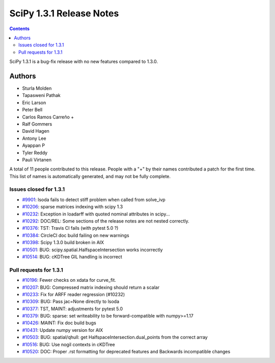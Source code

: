 ==========================
SciPy 1.3.1 Release Notes
==========================

.. contents::

SciPy 1.3.1 is a bug-fix release with no new features
compared to 1.3.0.

Authors
=======

* Sturla Molden
* Tapasweni Pathak
* Eric Larson
* Peter Bell
* Carlos Ramos Carreño +
* Ralf Gommers
* David Hagen
* Antony Lee
* Ayappan P
* Tyler Reddy
* Pauli Virtanen

A total of 11 people contributed to this release.
People with a "+" by their names contributed a patch for the first time.
This list of names is automatically generated, and may not be fully complete.

Issues closed for 1.3.1
-----------------------

* `#9901 <https://github.com/scipy/scipy/issues/9901>`__: lsoda fails to detect stiff problem when called from solve_ivp
* `#10206 <https://github.com/scipy/scipy/issues/10206>`__: sparse matrices indexing with scipy 1.3
* `#10232 <https://github.com/scipy/scipy/issues/10232>`__: Exception in loadarff with quoted nominal attributes in scipy...
* `#10292 <https://github.com/scipy/scipy/issues/10292>`__: DOC/REL: Some sections of the release notes are not nested correctly. 
* `#10376 <https://github.com/scipy/scipy/issues/10376>`__: TST: Travis CI fails (with pytest 5.0 ?)
* `#10384 <https://github.com/scipy/scipy/issues/10384>`__: CircleCI doc build failing on new warnings
* `#10398 <https://github.com/scipy/scipy/issues/10398>`__: Scipy 1.3.0 build broken in AIX
* `#10501 <https://github.com/scipy/scipy/issues/10501>`__: BUG: scipy.spatial.HalfspaceIntersection works incorrectly
* `#10514 <https://github.com/scipy/scipy/issues/10514>`__: BUG: cKDTree GIL handling is incorrect

Pull requests for 1.3.1
-----------------------

* `#10196 <https://github.com/scipy/scipy/pull/10196>`__: Fewer checks on xdata for curve_fit.
* `#10207 <https://github.com/scipy/scipy/pull/10207>`__: BUG: Compressed matrix indexing should return a scalar
* `#10233 <https://github.com/scipy/scipy/pull/10233>`__: Fix for ARFF reader regression (#10232)
* `#10309 <https://github.com/scipy/scipy/pull/10309>`__: BUG: Pass jac=None directly to lsoda
* `#10377 <https://github.com/scipy/scipy/pull/10377>`__: TST, MAINT: adjustments for pytest 5.0
* `#10379 <https://github.com/scipy/scipy/pull/10379>`__: BUG: sparse: set writeability to be forward-compatible with numpy>=1.17
* `#10426 <https://github.com/scipy/scipy/pull/10426>`__: MAINT: Fix doc build bugs
* `#10431 <https://github.com/scipy/scipy/pull/10431>`__: Update numpy version for AIX
* `#10503 <https://github.com/scipy/scipy/pull/10503>`__: BUG: spatial/qhull: get HalfspaceIntersection.dual_points from the correct array
* `#10516 <https://github.com/scipy/scipy/pull/10516>`__: BUG: Use nogil contexts in cKDTree
* `#10520 <https://github.com/scipy/scipy/pull/10520>`__: DOC: Proper .rst formatting for deprecated features and Backwards incompatible changes
